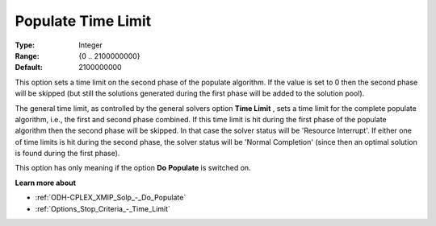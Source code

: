 .. _ODH-CPLEX_XMIP_Solp_-_Populate_time_limit:


Populate Time Limit
===================



:Type:	Integer	
:Range:	{0 .. 2100000000}	
:Default:	2100000000	



This option sets a time limit on the second phase of the populate algorithm. If the value is set to 0 then the second phase will be skipped (but still the solutions generated during the first phase will be added to the solution pool).



The general time limit, as controlled by the general solvers option **Time Limit** , sets a time limit for the complete populate algorithm, i.e., the first and second phase combined. If this time limit is hit during the first phase of the populate algorithm then the second phase will be skipped. In that case the solver status will be 'Resource Interrupt'. If either one of time limits is hit during the second phase, the solver status will be 'Normal Completion' (since then an optimal solution is found during the first phase).



This option has only meaning if the option **Do** **Populate**  is switched on.



**Learn more about** 

*	:ref:`ODH-CPLEX_XMIP_Solp_-_Do_Populate`  
*	:ref:`Options_Stop_Criteria_-_Time_Limit`  
